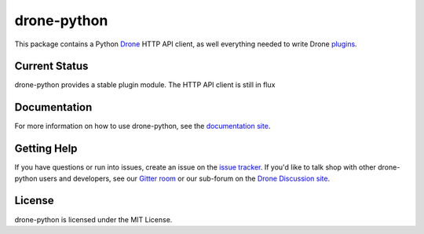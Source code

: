 drone-python
============

.. image:: https://img.shields.io/pypi/v/drone.svg
    :target: https://pypi.python.org/pypi/drone

.. image:: https://img.shields.io/pypi/dm/drone.svg
    :target: https://pypi.python.org/pypi/drone

.. image:: http://beta.drone.io/api/badges/drone/drone-python/status.svg
    :target: http://beta.drone.io/drone/drone-python

.. image:: https://badges.gitter.im/Join%20Chat.svg
    :target: https://gitter.im/drone/drone-python?utm_source=badge&utm_medium=badge&utm_campaign=pr-badge

This package contains a Python Drone_ HTTP API client, as well everything
needed to write Drone plugins_.

Current Status
--------------

drone-python provides a stable plugin module. The HTTP API client is still
in flux

Documentation
-------------

For more information on how to use drone-python, see the
`documentation site`_.

Getting Help
------------

If you have questions or run into issues, create an issue on the
`issue tracker`_. If you'd like to talk shop with other drone-python
users and developers, see our `Gitter room`_ or our sub-forum on the
`Drone Discussion site`_.

License
-------

drone-python is licensed under the MIT License.

.. _Drone: https://github.com/drone/drone
.. _plugins: http://readme.drone.io/plugin/
.. _documentation site: http://drone-python.readthedocs.org/en/latest/
.. _Gitter room: https://gitter.im/drone/drone-python
.. _issue tracker: https://github.com/drone/drone-python/issues
.. _Drone Discussion site: https://discuss.drone.io/c/plugins-and-apis/python
